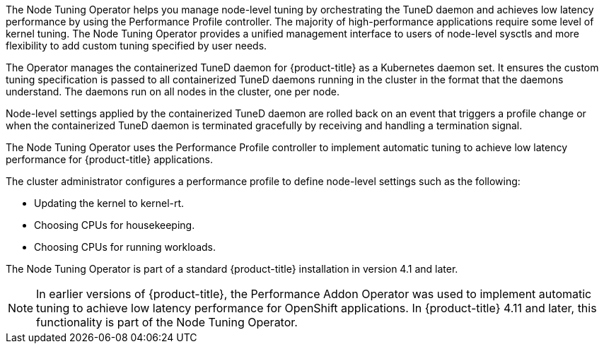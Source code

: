// Module included in the following assemblies:
//
// * scalability_and_performance/using-node-tuning-operator.adoc
// * operators/operator-reference.adoc
// * post_installation_configuration/node-tasks.adoc

ifeval::["{context}" == "operator-reference"]
:operators:
endif::[]
ifeval::["{context}" == "node-tuning-operator"]
:perf:
endif::[]
ifeval::["{context}" == "cluster-capabilities"]
:cluster-caps:
endif::[]

:_mod-docs-content-type: CONCEPT
[id="about-node-tuning-operator_{context}"]
ifdef::operators[]
= Node Tuning Operator
endif::operators[]
ifdef::perf[]
= About the Node Tuning Operator
endif::perf[]
ifdef::cluster-caps[= Node Tuning capability]

ifdef::cluster-caps[]
The Node Tuning Operator provides features for the `NodeTuning` capability.
endif::cluster-caps[]

The Node Tuning Operator helps you manage node-level tuning by orchestrating the TuneD daemon and achieves low latency performance by using the Performance Profile controller. The majority of high-performance applications require some level of kernel tuning. The Node Tuning Operator provides a unified management interface to users of node-level sysctls and more flexibility to add custom tuning specified by user needs.

ifdef::cluster-caps[]
If you disable the NodeTuning capability, some default tuning settings will not be applied to the control-plane nodes. This might limit the scalability and performance of large clusters with over 900 nodes or 900 routes.
endif::[]

ifndef::cluster-caps[]
The Operator manages the containerized TuneD daemon for {product-title} as a Kubernetes daemon set. It ensures the custom tuning specification is passed to all containerized TuneD daemons running in the cluster in the format that the daemons understand. The daemons run on all nodes in the cluster, one per node.

Node-level settings applied by the containerized TuneD daemon are rolled back on an event that triggers a profile change or when the containerized TuneD daemon is terminated gracefully by receiving and handling a termination signal.

The Node Tuning Operator uses the Performance Profile controller to implement automatic tuning to achieve low latency performance for {product-title} applications.

The cluster administrator configures a performance profile to define node-level settings such as the following:

* Updating the kernel to kernel-rt.
* Choosing CPUs for housekeeping.
* Choosing CPUs for running workloads.

The Node Tuning Operator is part of a standard {product-title} installation in version 4.1 and later.

[NOTE]
====
In earlier versions of {product-title}, the Performance Addon Operator was used to implement automatic tuning to achieve low latency performance for OpenShift applications. In {product-title} 4.11 and later, this functionality is part of the Node Tuning Operator.
====
endif::cluster-caps[]

ifdef::operators[]

== Project

link:https://github.com/openshift/cluster-node-tuning-operator[cluster-node-tuning-operator]
endif::operators[]
